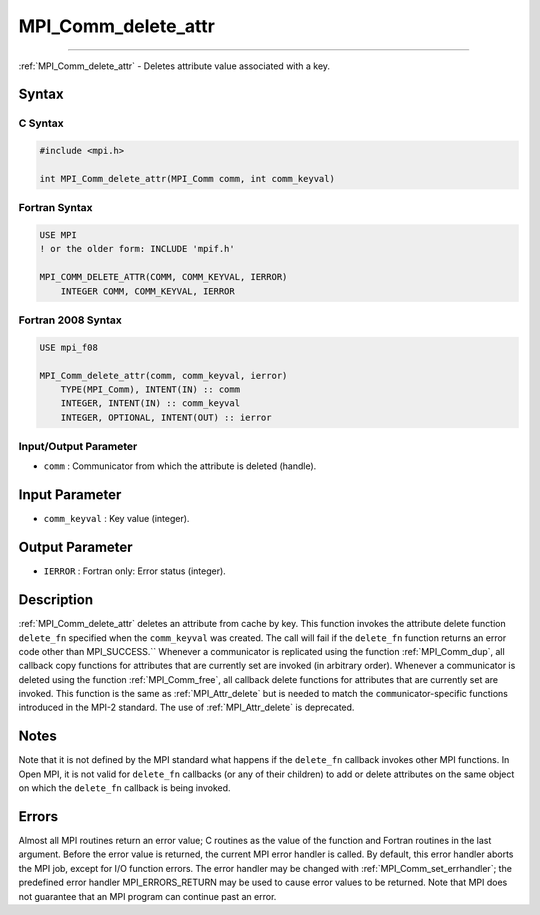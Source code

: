 .. _mpi_comm_delete_attr:

MPI_Comm_delete_attr
~~~~~~~~~~~~~~~~~~~~
====

:ref:`MPI_Comm_delete_attr` - Deletes attribute value associated with a
key.

Syntax
======

C Syntax
--------

.. code:: c

   #include <mpi.h>

   int MPI_Comm_delete_attr(MPI_Comm comm, int comm_keyval)

Fortran Syntax
--------------

.. code:: fortran

   USE MPI
   ! or the older form: INCLUDE 'mpif.h'

   MPI_COMM_DELETE_ATTR(COMM, COMM_KEYVAL, IERROR)
       INTEGER COMM, COMM_KEYVAL, IERROR

Fortran 2008 Syntax
-------------------

.. code:: fortran

   USE mpi_f08

   MPI_Comm_delete_attr(comm, comm_keyval, ierror)
       TYPE(MPI_Comm), INTENT(IN) :: comm
       INTEGER, INTENT(IN) :: comm_keyval
       INTEGER, OPTIONAL, INTENT(OUT) :: ierror

Input/Output Parameter
----------------------

-  ``comm`` : Communicator from which the attribute is deleted (handle).

Input Parameter
===============

-  ``comm_keyval`` : Key value (integer).

Output Parameter
================

-  ``IERROR`` : Fortran only: Error status (integer).

Description
===========

:ref:`MPI_Comm_delete_attr` deletes an attribute from cache by key. This
function invokes the attribute delete function ``delete_fn`` specified
when the ``comm_keyval`` was created. The call will fail if the
``delete_fn`` function returns an error code other than MPI_SUCCESS.``
Whenever a communicator is replicated using the function
:ref:`MPI_Comm_dup`, all callback copy functions for attributes that are
currently set are invoked (in arbitrary order). Whenever a communicator
is deleted using the function :ref:`MPI_Comm_free`, all callback delete
functions for attributes that are currently set are invoked. This
function is the same as :ref:`MPI_Attr_delete` but is needed to match the
``comm``\ unicator-specific functions introduced in the MPI-2 standard.
The use of :ref:`MPI_Attr_delete` is deprecated.

Notes
=====

Note that it is not defined by the MPI standard what happens if the
``delete_fn`` callback invokes other MPI functions. In Open MPI, it is
not valid for ``delete_fn`` callbacks (or any of their children) to add
or delete attributes on the same object on which the ``delete_fn``
callback is being invoked.

Errors
======

Almost all MPI routines return an error value; C routines as the value
of the function and Fortran routines in the last argument. Before the
error value is returned, the current MPI error handler is called. By
default, this error handler aborts the MPI job, except for I/O function
errors. The error handler may be changed with
:ref:`MPI_Comm_set_errhandler`; the predefined error handler
MPI_ERRORS_RETURN may be used to cause error values to be returned.
Note that MPI does not guarantee that an MPI program can continue past
an error.
